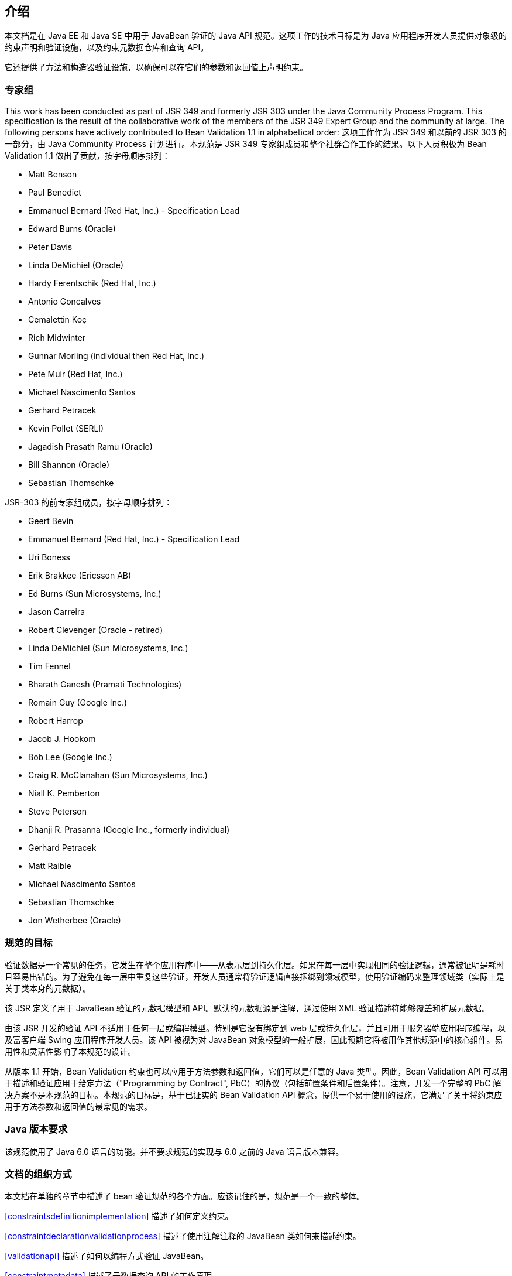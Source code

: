 // Bean Validation
// Doc Writer <tequlia2pop@gmail.com>
// :toc: left

[[introduction]]
== 介绍

本文档是在 Java EE 和 Java SE 中用于 JavaBean 验证的 Java API 规范。这项工作的技术目标是为 Java 应用程序开发人员提供对象级的约束声明和验证设施，以及约束元数据仓库和查询 API。

它还提供了方法和构造器验证设施，以确保可以在它们的参数和返回值上声明约束。

=== 专家组

This work has been conducted as part of JSR 349 and formerly JSR 303 under the Java Community Process Program. This specification is the result of the collaborative work of the members of the JSR 349 Expert Group and the community at large. The following persons have actively contributed to Bean Validation 1.1 in alphabetical order:
这项工作作为 JSR 349 和以前的 JSR 303 的一部分，由 Java Community Process 计划进行。本规范是 JSR 349 专家组成员和整个社群合作工作的结果。以下人员积极为 Bean Validation 1.1 做出了贡献，按字母顺序排列：

* Matt Benson
* Paul Benedict
* Emmanuel Bernard (Red Hat, Inc.) - Specification Lead
* Edward Burns (Oracle)
* Peter Davis
* Linda DeMichiel (Oracle)
* Hardy Ferentschik (Red Hat, Inc.)
* Antonio Goncalves
* Cemalettin Koç
* Rich Midwinter
* Gunnar Morling (individual then Red Hat, Inc.)
* Pete Muir (Red Hat, Inc.)
* Michael Nascimento Santos
* Gerhard Petracek
* Kevin Pollet (SERLI)
* Jagadish Prasath Ramu (Oracle)
* Bill Shannon (Oracle)
* Sebastian Thomschke

JSR-303 的前专家组成员，按字母顺序排列：

* Geert Bevin
* Emmanuel Bernard (Red Hat, Inc.) - Specification Lead
* Uri Boness
* Erik Brakkee (Ericsson AB)
* Ed Burns (Sun Microsystems, Inc.)
* Jason Carreira
* Robert Clevenger (Oracle - retired)
* Linda DeMichiel (Sun Microsystems, Inc.)
* Tim Fennel
* Bharath Ganesh (Pramati Technologies)
* Romain Guy (Google Inc.)
* Robert Harrop
* Jacob J. Hookom
* Bob Lee (Google Inc.)
* Craig R. McClanahan (Sun Microsystems, Inc.)
* Niall K. Pemberton
* Steve Peterson
* Dhanji R. Prasanna (Google Inc., formerly individual)
* Gerhard Petracek
* Matt Raible
* Michael Nascimento Santos
* Sebastian Thomschke
* Jon Wetherbee (Oracle)

=== 规范的目标

验证数据是一个常见的任务，它发生在整个应用程序中——从表示层到持久化层。如果在每一层中实现相同的验证逻辑，通常被证明是耗时且容易出错的。为了避免在每一层中重复这些验证，开发人员通常将验证逻辑直接捆绑到领域模型，使用验证编码来整理领域类（实际上是关于类本身的元数据）。

该 JSR 定义了用于 JavaBean 验证的元数据模型和 API。默认的元数据源是注解，通过使用 XML 验证描述符能够覆盖和扩展元数据。

由该 JSR 开发的验证 API 不适用于任何一层或编程模型。特别是它没有绑定到 web 层或持久化层，并且可用于服务器端应用程序编程，以及富客户端 Swing 应用程序开发人员。该 API 被视为对 JavaBean 对象模型的一般扩展，因此预期它将被用作其他规范中的核心组件。易用性和灵活性影响了本规范的设计。

从版本 1.1 开始，Bean Validation 约束也可以应用于方法参数和返回值，它们可以是任意的 Java 类型。因此，Bean Validation API 可以用于描述和验证应用于给定方法（"Programming by Contract", PbC）的协议（包括前置条件和后置条件）。注意，开发一个完整的 PbC 解决方案不是本规范的目标。本规范的目标是，基于已证实的 Bean Validation API 概念，提供一个易于使用的设施，它满足了关于将约束应用于方法参数和返回值的最常见的需求。

=== Java 版本要求

该规范使用了 Java 6.0 语言的功能。并不要求规范的实现与 6.0 之前的 Java 语言版本兼容。

=== 文档的组织方式

本文档在单独的章节中描述了 bean 验证规范的各个方面。应该记住的是，规范是一个一致的整体。

<<constraintsdefinitionimplementation>> 描述了如何定义约束。

<<constraintdeclarationvalidationprocess>> 描述了使用注解注释的 JavaBean 类如何来描述约束。

<<validationapi>> 描述了如何以编程方式验证 JavaBean。

<<constraintmetadata>> 描述了元数据查询 API 的工作原理。

<<builtinconstraints>> 列出了所有内置的约束。

<<xml>> 描述了用于配置和映射的 XML 部署描述符。

<<exception>> 描述了 Bean Validation 使用的异常模型和层次结构。

<<integration>> 描述了 Bean Validation 与其他技术的不同集成点。在某些情况下，必须参考最新集成规则的相应规范。

在 <<terminology>> 中，概述了关键概念。一些评论者发现，首先阅读术语部分有助于更好地理解规范。

更改日志可在 <<changelog>> 中找到。

=== 如何评论

专家组渴望得到读者的反馈。请随时与我们联系。你可以在 http://beanvalidation.org/contribute/ 上获取所有详细信息。